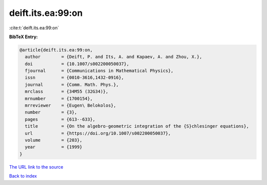 deift.its.ea:99:on
==================

:cite:t:`deift.its.ea:99:on`

**BibTeX Entry:**

.. code-block:: bibtex

   @article{deift.its.ea:99:on,
     author        = {Deift, P. and Its, A. and Kapaev, A. and Zhou, X.},
     doi           = {10.1007/s002200050037},
     fjournal      = {Communications in Mathematical Physics},
     issn          = {0010-3616,1432-0916},
     journal       = {Comm. Math. Phys.},
     mrclass       = {34M55 (32G34)},
     mrnumber      = {1700154},
     mrreviewer    = {Eugen\ Belokolos},
     number        = {3},
     pages         = {613--633},
     title         = {On the algebro-geometric integration of the {S}chlesinger equations},
     url           = {https://doi.org/10.1007/s002200050037},
     volume        = {203},
     year          = {1999}
   }

`The URL link to the source <https://doi.org/10.1007/s002200050037>`__


`Back to index <../By-Cite-Keys.html>`__

